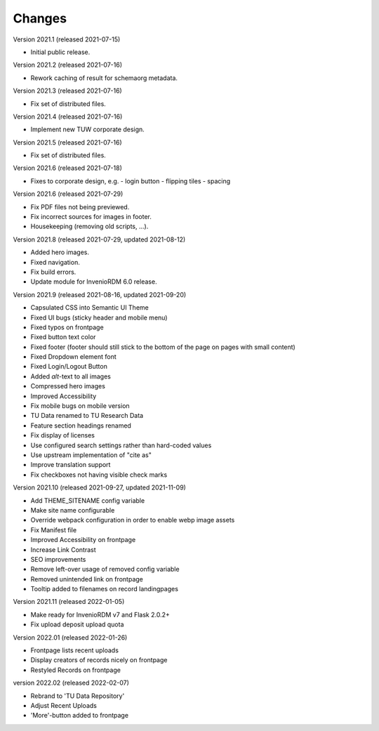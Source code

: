 ..
    Copyright (C) 2020 TU Wien.

    Invenio-Theme-TUW is free software; you can redistribute it and/or
    modify it under the terms of the MIT License; see LICENSE file for more
    details.

Changes
=======

Version 2021.1 (released 2021-07-15)

- Initial public release.


Version 2021.2 (released 2021-07-16)

- Rework caching of result for schemaorg metadata.


Version 2021.3 (released 2021-07-16)

- Fix set of distributed files.


Version 2021.4 (released 2021-07-16)

- Implement new TUW corporate design.


Version 2021.5 (released 2021-07-16)

- Fix set of distributed files.


Version 2021.6 (released 2021-07-18)

- Fixes to corporate design, e.g.
  - login button
  - flipping tiles
  - spacing


Version 2021.6 (released 2021-07-29)

- Fix PDF files not being previewed.
- Fix incorrect sources for images in footer.
- Housekeeping (removing old scripts, ...).


Version 2021.8 (released 2021-07-29, updated 2021-08-12)

- Added hero images.
- Fixed navigation.
- Fix build errors.
- Update module for InvenioRDM 6.0 release.


Version 2021.9 (released 2021-08-16, updated 2021-09-20)

- Capsulated CSS into Semantic UI Theme
- Fixed UI bugs (sticky header and mobile menu)
- Fixed typos on frontpage
- Fixed button text color
- Fixed footer (footer should still stick to the bottom of the page on pages with small content)
- Fixed Dropdown element font
- Fixed Login/Logout Button
- Added `alt`-text to all images
- Compressed hero images
- Improved Accessibility
- Fix mobile bugs on mobile version
- TU Data renamed to TU Research Data
- Feature section headings renamed
- Fix display of licenses
- Use configured search settings rather than hard-coded values
- Use upstream implementation of "cite as"
- Improve translation support
- Fix checkboxes not having visible check marks


Version 2021.10 (released 2021-09-27, updated 2021-11-09)

- Add THEME_SITENAME config variable
- Make site name configurable
- Override webpack configuration in order to enable webp image assets
- Fix Manifest file
- Improved Accessibility on frontpage
- Increase Link Contrast
- SEO improvements
- Remove left-over usage of removed config variable
- Removed unintended link on frontpage
- Tooltip added to filenames on record landingpages


Version 2021.11 (released 2022-01-05)

- Make ready for InvenioRDM v7 and Flask 2.0.2+
- Fix upload deposit upload quota

Version 2022.01 (released 2022-01-26)

- Frontpage lists recent uploads
- Display creators of records nicely on frontpage
- Restyled Records on frontpage

version 2022.02 (released 2022-02-07)

- Rebrand to 'TU Data Repository'
- Adjust Recent Uploads
- 'More'-button added to frontpage
